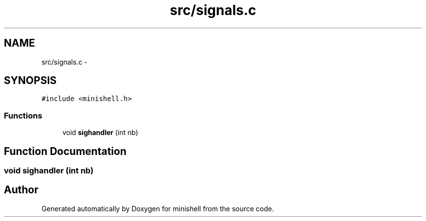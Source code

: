 .TH "src/signals.c" 3 "Wed Jul 6 2016" "minishell" \" -*- nroff -*-
.ad l
.nh
.SH NAME
src/signals.c \- 
.SH SYNOPSIS
.br
.PP
\fC#include <minishell\&.h>\fP
.br

.SS "Functions"

.in +1c
.ti -1c
.RI "void \fBsighandler\fP (int nb)"
.br
.in -1c
.SH "Function Documentation"
.PP 
.SS "void sighandler (int nb)"

.SH "Author"
.PP 
Generated automatically by Doxygen for minishell from the source code\&.
